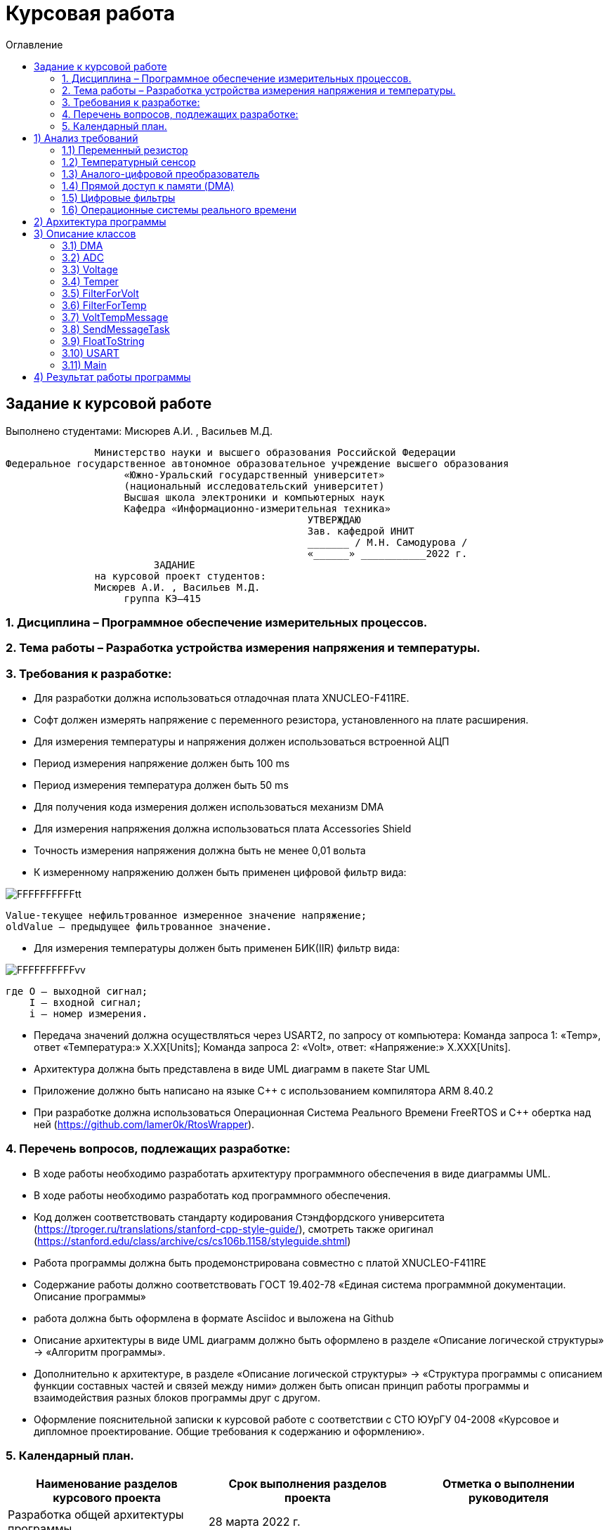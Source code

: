 :imagesdir: Image22
:toc:
:toc-title: Оглавление
= Курсовая работа

== Задание к курсовой работе
Выполнено студентами: Мисюрев А.И. , Васильев М.Д.



                              Министерство науки и высшего образования Российской Федерации
               Федеральное государственное автономное образовательное учреждение высшего образования
                                   «Южно-Уральский государственный университет»
                                   (национальный исследовательский университет)
                                   Высшая школа электроники и компьютерных наук
                                   Кафедра «Информационно-измерительная техника»
                                                                  УТВЕРЖДАЮ
                                                                  Зав. кафедрой ИНИТ
                                                                  _______ / М.Н. Самодурова /
                                                                  «______» ___________2022 г.
                                        ЗАДАНИЕ
                              на курсовой проект студентов:
                              Мисюрев А.И. , Васильев М.Д.
                                   группа КЭ–415

=== 1. Дисциплина – Программное обеспечение измерительных процессов.
=== 2. Тема работы – Разработка устройства измерения напряжения и температуры.
=== 3. Требования к разработке:

	* Для разработки должна использоваться отладочная плата XNUCLEO-F411RE.
	* Софт должен измерять напряжение с переменного резистора, установленного на плате расширения.
	* Для измерения температуры и напряжения должен использоваться встроенной АЦП
	* Период измерения напряжение должен быть 100 ms
	* Период измерения температура должен быть 50 ms
	* Для получения кода измерения должен использоваться механизм DMA
	* Для измерения напряжения должна использоваться плата Accessories Shield
	* Точность измерения напряжения должна быть не менее 0,01 вольта
	* К измеренному напряжению должен быть применен цифровой фильтр вида:

image::FFFFFFFFFFtt.png[]

     Value-текущее нефильтрованное измеренное значение напряжение;
     oldValue – предыдущее фильтрованное значение.

	* Для измерения температуры должен быть применен БИК(IIR) фильтр вида:

image::FFFFFFFFFFvv.png[]

      где O – выходной сигнал;
          I – входной сигнал;
          i – номер измерения.

	* Передача значений должна осуществляться через USART2, по запросу от компьютера: Команда запроса 1: «Temp»,
ответ «Температура:» Х.ХХ[Units]; Команда запроса 2: «Volt», ответ: «Напряжение:» Х.ХХХ[Units].

	* Архитектура должна быть представлена в виде UML диаграмм в пакете Star UML

	* Приложение должно быть написано на языке С++ с использованием компилятора ARM 8.40.2

	* При разработке должна использоваться Операционная Система Реального Времени FreeRTOS и С++ обертка над ней
(https://github.com/lamer0k/RtosWrapper).

=== 4. Перечень вопросов, подлежащих разработке:

	* В ходе работы необходимо разработать архитектуру программного обеспечения в виде диаграммы UML.

* В ходе работы необходимо разработать код программного обеспечения.

* Код должен соответствовать стандарту кодирования Стэндфордского университета
(https://tproger.ru/translations/stanford-cpp-style-guide/), смотреть также оригинал
(https://stanford.edu/class/archive/cs/cs106b.1158/styleguide.shtml)
* Работа программы должна быть продемонстрирована совместно с платой XNUCLEO-F411RE
* Содержание работы должно соответствовать ГОСТ 19.402-78 «Единая система программной документации. Описание программы»
* работа должна быть оформлена в формате Asciidoc и выложена на Github
* Описание архитектуры в виде UML диаграмм должно быть оформлено в разделе «Описание логической структуры» -> «Алгоритм программы».
* Дополнительно к архитектуре, в разделе «Описание логической структуры» -> «Структура программы с описанием функции составных частей и связей между ними» должен быть описан принцип работы программы и взаимодействия разных блоков программы друг с другом.
* Оформление пояснительной записки к курсовой работе с соответствии с СТО ЮУрГУ 04-2008 «Курсовое и дипломное проектирование. Общие требования к содержанию и оформлению».



=== 5. Календарный план.


[options="header"]
|=====================
|Наименование разделов курсового проекта|Срок выполнения разделов проекта      |Отметка о выполнении руководителя
|Разработка общей архитектуры программы         |28 марта 2022 г.|
|Разработка кода каркаса программы         |4 апреля 2022 г.                 |
|Разработка детальной архитектуры модуля измерения напряжения         |11 апреля 2022 г.                   |
|Разработка кода для модуля измерения напряжения         |11 апреля 2022 г.|
|Разработка детальной архитектуры модуля индикации         |18 апреля 2022 г.   |
|Разработка кода для модуля индикации         |18 апреля 2022 г.   |
|Разработка детальной архитектуры модуля работы с USART и блутуз         |25 апреля 2022 г.   |
|Разработка кода длямодуля работы с USART и блутуз          |25 апреля 2022 г.   |
|Разработка детальной архитектуры и кода для оставшихся модулей         |2 мая 2022 г.   |
|Сдача и демонстрация работы устройства         |9 мая 2022 г.   |
|Оформление пояснительной записки к курсовой работе         |20 мая 2022 г.   |
|=====================


Руководитель работы (проекта)			______________________/ С.В. Колодий /
(подпись)

Студент 						_____________________________/ А.А. Мисюрев /
(подпись)
_____________________________/ М.Д. Васильев /
(подпись)








== 1) Анализ требований

=== 1.1) Переменный резистор

Переменный резистор (или потенциометр) - это резистор, у которого электрическое сопротивление между подвижным контактом
и выводами резистивного элемента можно изменять механическим способом.

Снимаемое с подвижного отводного контакта потенциометра напряжение может изменяться от нуля до максимального значения,
равного приложенному к потенциометру напряжению, в зависимости от текущего положения подвижного контакта.

Величина снимаемого напряжения может как линейно зависеть от перемещения движка, так и логарифмически, поэтому
потенциометры подразделяются на линейные и логарифмические.

image::ПЕРЕ_РЕЗ.PNG[]
Рисунок 1 -- Схема работы переменного резистора

image::ПЕРЕ_РЕЗ_2.PNG[]
Рисунок 2 -- Схема потенциомента в отладочной плате STM32F411RE

Мультиметром измерим напряжение подаваемое на переменный резистор. И зная что АЦП преобразовывает
в цифрой вид от 1 до 4095, ТО получим уравнение представленное ниже:

U = buf*v/4095,

где, buf -- оцифровонное значение напряжения с АЦП;
     v -- напряжение подаваемое на переменный резистор.

=== 1.2) Температурный сенсор

Датчик температуры используется для измерения температуры окружающей среды устройства.
На рис. 3 показана блок-схема датчика температуры.

Примечание. Бит TSVREFE должен быть установлен, чтобы разрешить преобразование обоих внутренних каналов:
ADC1_IN16 или ADC1_IN18 (датчик температуры).
Основные характеристики:
• Поддерживаемый диапазон температур: от –40 до 125 °C.
• Точность: ±1,5 °C


image::ТЕМП_СЕН.PNG[]
Рисунок 3 -- Блок-схема температурного сенсара

Выход температурного сенсора так же будет обрабатывать АЦП и
получать цифоровые данные. И по формуле представленной ниже
будет расчитывать значение температуры.

T = buf *k+b,

где, buf -- оцифровонное значение температуры с АЦП;

k = 25-0.76/0.0025;

b = 3.3*0.0025/4095;

Все необходимые неизвестные были взяты из даташита на температурный сенсор.

=== 1.3) Аналого-цифровой преобразователь

Аналого-цифровой преобразователь – устройство, которое принимает аналоговые сигналы и генерирует соответствующий им
цифровой код, пригодный для дальнейшей обработки микропроцессором или другим цифровым устройством.

Сперва АЦП преобразует аналоговый сигнал в дискретный, чтобы разбить измеряемый диапазон на какое-то конечное
количество значений. Такой процесс называется квантованием.

Основными характеристиками АЦП можно назвать частоту преобразования, которая выражается в отсчетах в секунду (samples
per second) и разрядность (количество шагов) – в битах.


Почти во всех микроконтроллерах STM32, АЦП выполнено по схеме 12-битного АЦП последовательного приближения
(SAR ADC), структурная схема которая показана на рисунке 4.

image::ТЕМП_СЕН_2.PNG[]
Рисунок 4 -- Структурная схема АЦП

Он включает в себя:

-- Компаратор, регистр последовательного приближения (SAR), цифро-аналоговый преобразователь (ЦАП).

-- Регистр последовательного приближения осуществляет алгоритм последовательного приближения, генерируя текущее значение
кода, подающегося на вход ЦАП, на основе которого ЦАП генерирует выходное напряжение.

-- Компаратор сравнивает значение входного сигнала с сигналом выхода ЦАП. Данный вид преобразователя измеряет величину
входного сигнала, осуществляя ряд последовательных «взвешиваний» (сравнений) измеряемой величины с 1/2, 1/4, 1/8, и
т.д. от ее возможного максимального значения.

-- Допустим, что сигнал находится в интервале (0 – Uоп), тогда с приходом первого тактового импульса регистра
последовательного приближения на выходе встроенного ЦАП устанавливается величина, равная половине Uоп. Если сигнал
превышает эту величину, тогда его сравнивают с напряжением 3/4 Uоп, которое находится посередине оставшегося интервала.
Если сигнал меньше установленного уровня, то следующее сравнение будет производиться с меньшей половиной оставшегося
интервала (т.е. с уровнем 1/4 Uоп). Такое сравнение повторяется N раз и на выходе получается N бит результата.

Основные параметры АЦП, используемого в данной работе:

-- Напряжение питания: Vdd = 1.7 - 3.6 В (стндартное значение Vdd = 3.3 В);

-- Опорное напряжение: Vref = 1.7 - Vdd;

image::АЦП.PNG[]
Рисунок 5 -- Процесс квантования аналогового сигнала

=== 1.4) Прямой доступ к памяти (DMA)

Прямой доступ к памяти (DMA) используется для обеспечения высокоскоростной передачи данных между периферийными
устройствами и памятью.

Каждая передача DMA состоит из трех операций:

--Загрузка данных из регистра периферийного модуля или адреса в памяти через внутренний регистр.

--Сохранение данных, загруженных во внутренний регистр в указанное место. Им может быть периферийный модуль или адрес
в памяти.

--Увеличение адресов источника и приемника при необходимости.

Наше устройство оснащено двумя двухпортовыми DMA общего назначения (DMA1 и DMA2) с 8 каналами каждый. Оба канала
DMA сидят на шине AHB1 и перед тем как начать с ним работать надо на него подать тактирование, подняв бит
DMA2EN в регистре RCC_AHB1ENR

image::RCC.PNG[]

Затем, после подачи тактирования необходимо выбрать канал, которому соответствует АЦП. Согласно
рисунку 6 это канал 0 и поток 0 периферии DMA2.

image::DMA_CH.PNG[]
Рисунок 6 -- Каналы в DMA2

Выбор канала с помощью регистра CR в нем CHSEL.

image::DMA_CR.PNG[]

Следующим шагом копируем данные из АЦП путем подключения регистра PAR.

image::DMA_PAR.PNG[]

Затем необходимо задать адрес буфера, куда копируем данные с помощью регистра M0AR.

image::DMA_M0AR.PNG[]

В регистре NDTR выставляем на выполнение 2 транзакций, для напряжения и темпеартуры.

image::DMA_NDTR.PNG[]

В регистре CR:

image::DMA_CR__.PNG[]

Отключаем режим FIFO в регистре FCR.

image::DMA_FCR.PNG[]

-- Определяем направление передачи данных в DIR.
В нашем случае из периферии в память.

-- Не изменяем адрес периферии, всё время копируем только из ADC1.
Для этого используем PINC.

-- Адрес памяти изменяем, чтобы каждое новое значение записывалось в следующий элемент массива буфера.
Делаем это в MINC.

-- Устанавливаем размер данных буфера 16 бит в MSIZE.

-- Затем можно включить циклический режим, т.е. после того как буфер наполнится, он продолжит наполняться с первого
элемента, естественно старые данные затрутся. В CIRC.

-- Устанавливаем высокий приоритет в PL.

-- Устанавливаем размер данных перифирии 16 бит в PSIZE.

-- Устанавливаем пакетную пересылку по памяти и по периферии в одиночный Single режим в MBURST и PBURST.

-- После всей настройи, запускаем DMA в EN.

=== 1.5) Цифровые фильтры

В задании нужно реализовать фильтр с бесконечной импульсной характеристикой (БИХ) для напряжения и температуры,
для которых создаем новые классы с входной и выходной величиной.

Фильтры с бесконечной импульсной характеристикой (БИХ) относятся к рекурсивным фильтрам и вычисляют выходной
сигнал на основании значений предыдущих входных и выходных отсчётов. Теоретически, импульсная характеристика
БИХ-фильтра никогда не достигает нуля, поэтому выход получается бесконечным по длительности.

Вид БИХ фильтра для температуры:

image::Фил_Тем.PNG[]

Вид БИХ фильтра для напряжения:

image::Фил_Напр.PNG[]

где, а -- коэффициент фильтрации, он выбирается из диапозона от 0 до 1.

Что бы коэффициент фильтрации дошел до реального значения температуры выберем его равным 0,5, так как процесс
фильтрации как процесс квантования у АЦП так же идет шагами и определяет погрешность во время фильтрации, чем оно
меньше тем точнее но и более трудоемкое по времени. Соотвественно 0,5 даст и достаточную точность
и усредненное время по обработке данных.

=== 1.6) Операционные системы реального времени

*Операционные системы реального времени* (ОСРВ) предназначены для обеспечения интерфейса к ресурсам критических
по времени систем реального времени. Основной задачей в таких системах является своевременность (timeliness)
выполнения обработки данных.

Задачей ОСРВ является обеспечение реакции на определенное действие за отведенный квант времени. Для разных задач этот
квант имеет разное значение.

.Например:

-- математическое моделирование - несколько микросекунд;

-- радиолокация - несколько миллисекунд;

-- управление производством - несколько минут.

Временем реакции систем на события называют интервал времени от события на объекте и до выполнения первой интструкции
в программе обработки этого события.

Интервал времени считают от возникновения запроса на прерывание и до выполнения первой инструкции обработчика.
Определяется свойствами операционной системы и архитектурой микроконтроллера.

.ОСРВ применяют в случаях:

...если есть устройство с нетривиальной логикой синхронизации обмена данными между набором сенсоров;

...если нужно гарантировать время отклика.

ОСРВ не нужно применять в случае, если задача слишком тривиальна (например, получение данных с 1 сенсора,
и отправлять дальше, обработать нажатие 1 кнопки и т.д.) т.к. это приведет к ненужной избыточности, как полученного
кода, так и решения самой задачи.

Еще одной задачей ОСРВ является многозадачность.

Многозадачность - одновременное выполнение нескольких задач.

.Существует несколько видов многозадачности:

-- Кооперативная - следующая задача не выполнится, пока полностью не завершена предыдущая;

-- Вытесняющая - более высоко-приоритетная задача может вытеснить менее приоритетную.

Принцип работы и запуска задачи похож на принцип работы прерывания (рисунок 7).

image::ОСВР.PNG[]
Рисунок 7 -- Принцип работы прерывания.

В ОСРВ вместо прерываний используются задачи, которые вызываются планировщиком каждый раз по прерыванию
системного таймера или при вызове планировщика.

Задача - это минипрограмма, которая имеет свою точку входа, и выполняется внутри бесконечного цикла и обычно не
должна выходить из него. Она имеет собственный стек, приоритет, также может иметь название и идентификатор.

.Что можно сделать с задачей:

* можно создать;

* можно удалить;

* можно оповестить;

* активировать/деактивировать;

* перевести в режим ожидания.

image::ОСВР_2.PNG[]
Рисунок 8 -- Принцип работы задач ОСРВ

Free RTOS -- многозадачная операционная система реального времени для встраиваемых систем.
Портирована на 35 микропроцессорных архитектур.
Планировщик системы очень маленький и простой, однако можно задать различные приоритеты процессов, вытесняющую и
невытесняющую многозадачность, семафоры и очереди.

Free RTOS мала и проста. Ядро системы умещается в 3-4 файлах.

С помощью данной системы будут созданы задачи.

== 2) Архитектура программы

image::АРХИТЕКТУРА.png[]

Рисунок 9 -- Архитектура программы

Аналоговое напряжение потенциометра и аналоговое напряжение с температурного сенсара поступает на вход АЦП, поэтому
мы используем класс *ADC*, чтобы преобразовать аналоговый сигнал в цифровой код.

Класс *DMA* используется для того, чтобы брать код АЦП без участия процессора и записывать его в буфер.

Значение кода из буфера класса АЦП поступает в класс *Voltage* и там происходит преобразование кода в напряжение а так же
в класс *Temper* и там происходит преобразование кода в температуру.

В класс *FilterForVolt* поступает значение напряжения из класса Voltage.  А так же в класс *FilterForTemp* поступает
значение температуры из класса Temper. В них происходит обработка согласно цифровым фильтрам представленным в ТЗ.

Класс задачи *SendMessageTask* служит для связи всех классов, в котором будет реализована ОСРВ, а так же за прием/передачу
информации с USART.

Класс *FloatToString* принимает значение напряжения или температуру и преобразовывает его в строку с
требуемым количеством знаков после запятой.

Класс *USART* служит настройкой периферии USART.

== 3) Описание классов

=== 3.1) DMA

image::DMA_схема.PNG[]
Рисунок 10 -- Архитектура класса DMA

В данном классе создан метод Setup(), который настраивает перифирию.

=== 3.2) ADC

image::ADC_схема.PNG[]
Рисунок 11 -- Архитектура класса ADC

Метод класса ADC Setup() настраивает периферию ADC. Метод
convertionNumber() запускает преобразование периферии АЦП.
В конструктор приходит ссылка на объект класса DMA и затем в
методе Setup() запускается метод класса dma. В буфере хранится
код полученный с АЦП.

Настройка АЦП:

-- В регистре CR1:

image::ADC_CR1.PNG[]

Для непрерывного преобразования выставляем бит в RES.

Включаем сканирование каналов в SCAN.

-- В регистре CR1:

image::ADC_CR2.PNG[]

Для непрерывного преобразования выставляем бит в CONT.

Включаем режим DMA. И запрос преобразований DMA в DDS.

Включаем АЦП в ADON.

И запускаем преобразование на регулярном канале в SWSTART.

-- В регистре SMPR1:

image::ADC_SMPR1.PNG[]

В SMP18 установка частоты дискретизации в 84 цикла для 18 канала,
то есть для снятия значений с температурного сенсора.

-- В регистре SMPR2:

image::ADC_SMPR2.PNG[]

В SMP0 установка частоты дискретизации в 84 цикла для 0 канала,
то есть для снятия значений с потенциометра.

-- В регистре SQR1:

image::ADC_SQR1.PNG[]

В L устанавливаем длинну последовательного преобразования 2,
одно для напряжения, второе для температуры.

-- В регистре SQR3:

image::ADC_SQR3.PNG[]

В SQ1 устанавливаем первое преобразование на 0 канал для напряжения.

В SQ0 устанавливаем первое преобразование на 18 канал для температуры.

-- В регистре RCC:

image::ADC_RCC.PNG[]

В TSVREFE включаем температурный сенсор.

=== 3.3) Voltage

image::VOLTAGE.PNG[]
Рисунок 12 -- Архитектура класса Voltage

В классе Voltage метод discreteInVolt принимает значение кода из
буфера ADC и преобразовывает в напряжение.

=== 3.4)  Temper

image::TEMPER.PNG[]
Рисунок 13 -- Архитектура класса Temper

В классе Temper метод discreteInTemp принимает значение кода из
буфера ADC и преобразовывает в температуру.

=== 3.5) FilterForVolt

image::FilterForVolt.PNG[]
Рисунок 14 -- Архитектура класса FilterForVolt

Метод filteredVolt() принимает напряжение и обрабатывает его с
помощью цифрового фильтра представленного в ТЗ. В конструктор
поступают переменные dt = 50 мс по ТЗ и RC переменная, отвечающая
за время фильтрации. Выберем 50 мс, так как при таком значении
достаточно точно фильтруются данные.

=== 3.6) FilterForTemp

image::FilterForTemp.PNG[]
Рисунок 15 -- Архитектура класса FilterForTemp

Метод filteredTemp() принимает температуру и обрабатывает ее с
помощью цифрового фильтра представленного в ТЗ.

=== 3.7) VoltTempMessage

image::VoltTempRaschet.png[]
Рисунок 16 -- Архитектура класса VoltTempRaschet

В методе Execute реализован бесконечный цикл в котром реализовано снятие значений температуры
с фильтра каждые 50 мс и напряжения с фильтра каждые 100 мс.

=== 3.8) SendMessageTask

image::SendMessageTask.PNG[]
Рисунок 17 -- Архитектура класса SendMessageTask

В методе Execute реализован бесконечный цикл в котром реализован метод Send().

Метод Send в слою очередь считывает значение с USART, как только данные будут
приняты, их сравнивают. И если по аски коду входные данные начинаются
с буквы T то будет вызов метода CharTemp(), и если по аски коду входные данные начинаются
с буквы V то будет вызов метода CharVolt().

Метод CharTemp и CharVolt вызывает методы TempToString() и VoltToString() соотвественно

Методы TempToString и VoltToString берут нужые им отфильтованные значения
и преобразовывают в строку через класс FloatToString.

=== 3.9) FloatToString

image::FloatToString.PNG[]
Рисунок 18 -- Архитектура класса FloatToString

В данном классе в конструктор приходит количество знаков после запятой
при преобразовании. В методе TempToString() и VoltToString() происходит
преобразование
напряжения полученного по методу getValue() из класса
SendMessageTask в строку. Scale - количество знаков используемое
в методе toString(), а buf отвечает за строку.

=== 3.10) USART

image::USART.PNG[]
Рисунок 19 -- Архитектура класса USART

В классе метод setup() настраивает периферию USART.

-- Настройка портов А2 и А3 на альтернативный режим работы.

image::USART_MODER.PNG[]

-- Назначение портов А2 и А3 на альтернативную функцию 7.

image::USART_AFRL.PNG[]

-- Подключаем USART2 к системе тактирования APB1.

image::USART2_EN.PNG[]

-- В регисре CR1:

image::USART2_CR1.PNG[]

* В OVER8 устанавливаем режим переадескритезации на 16 бит.

* В IDLEIE разрешение прерывания на состоянии ожидания линии.

* В М устанавливаем длинну слова 8 бит.

* В PCE отключаем контроль четности.

* В TE и RE включаем приемник и передатчик.

* В UE включение USART2(но просывается в последнюю очередь).

-- В регисре CR3:

image::USART2_CR3.PNG[]

* Очистка битов SCEN и IREN соответсвенно запрещен режим Smartcard
запрещен режим IrDA.

-- В регисре SR:

image::USART2_SR.PNG[]

Бит ТС установится аппаратно, если передаче фрейма,
содержащего данные, была завершена, и если установлен бит TXE.
Будет сгенерировано прерывание, если бит TCIE=1 в регистре USART_CR1.
Бит TC очищается последовательностью операций в программе (чтение из
регистра USART_SR, за которым идет запись в регистр USART_DR). Также
бит TC может быть очищен записью в него 0. Эта очистка рекомендуется
только для обмена с несколькими буферами.

-- В регисре BRR:

image::USART2_BRR.PNG[]

* Принимает скорость с внешнего генератора HSE.

Метод Recive считывает принимаемые данные в DR, а
метод Тransmit записывает в бит DR класса USART значение
напряжения или температуру посимвольно. Метод OnTransmit()
разрешает передачу.Метод OnRecive() разрешает прием.

=== 3.11) Main

В файле main.cpp производится настройка портов и объявление объектов классов и в методе main запуск задач VoltageMeasuringTask и SendVoltageTask.

Также нужна настройка портов светодиодов. Приведем алгоритм:

.Алгоритм:

* Определить какой порт нужно использовать

* Подключить нужный порт к источнику частоты через регистр RCC→AHB1ENR

* Определить нужна ли какая-то специфическая скорость для конктретного порта и если да, настроить её (через регистр GPIOx_OSPEEDR)

* Определить нужна ли подтяжка и какой тип выводов надо использовать (GPIOx_PUPDR и GPIOx_OTYPER)

* Определить какие выводы портов нужно использовать как выход, а какие как вход

* Настроить нужные вывода порта на вход или выход (через регистр GPIOE→MODER)


Сначала подключим порт А к шине тактирования через регистр RCC_AHB1ENR.

image::GPIOAEN.PNG[]

Произведем настройку 5-ой линии порта А.

Есть несколько режимов скорости порта. В нашей работе достаточно 400 кГц,
поэтому ставим по умолчанию Low speed.

image::OSPEEDR.PNG[]

Сделаем подтяжку резистора на 5 линию порта, чтобы не генерировать ложные
переходы из-за наводки или шумов. Подтяжка обычно делается к 0 или к 1.
Устанавливаем в бите значение 01 (Pull-up).

image::PUPDR.PNG[]

Выбираем тип вывода (через регистр GPIOx_OTYPER →OT5)
двухтактный повторитель Push-Pull.

image::OT.PNG[]

== 4) Результат работы программы

Первый запрос напряжения представлен ниже:

image::РезНапр.PNG[]

Второй запрос температуры:

image::РезТемп.PNG[]

Повторые запросы температуры и напряжения:

image::РезНапрТемп.PNG[]

*Вывод:* По полученным результатом стоит отметить что первые измерения немного отличаются от реальных
из-за фильтров, но последующие имеют уже отличную точность. Напряжение на потенциометре замеренное
вольтметром состовляет 3.29в, а расчитанное 3.29в. Температура окружающей среды замеренное термопарой
24.7 градуса, а расчитанное 24.880 градуса. Так же стоит отметить, что при выстовлении ручкой потенциометра
другого напряжения, так же точность остается высокой.








